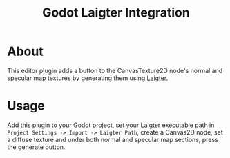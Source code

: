 #+title: Godot Laigter Integration

* About
This editor plugin adds a button to the CanvasTexture2D node's normal and specular map textures by generating them using [[https://github.com/azagaya/laigter][Laigter.]]

* Usage
Add this plugin to your Godot project, set your Laigter executable path in ~Project Settings -> Import -> Laigter Path~, create a Canvas2D node, set a diffuse texture and under both normal and specular map sections, press the generate button.
